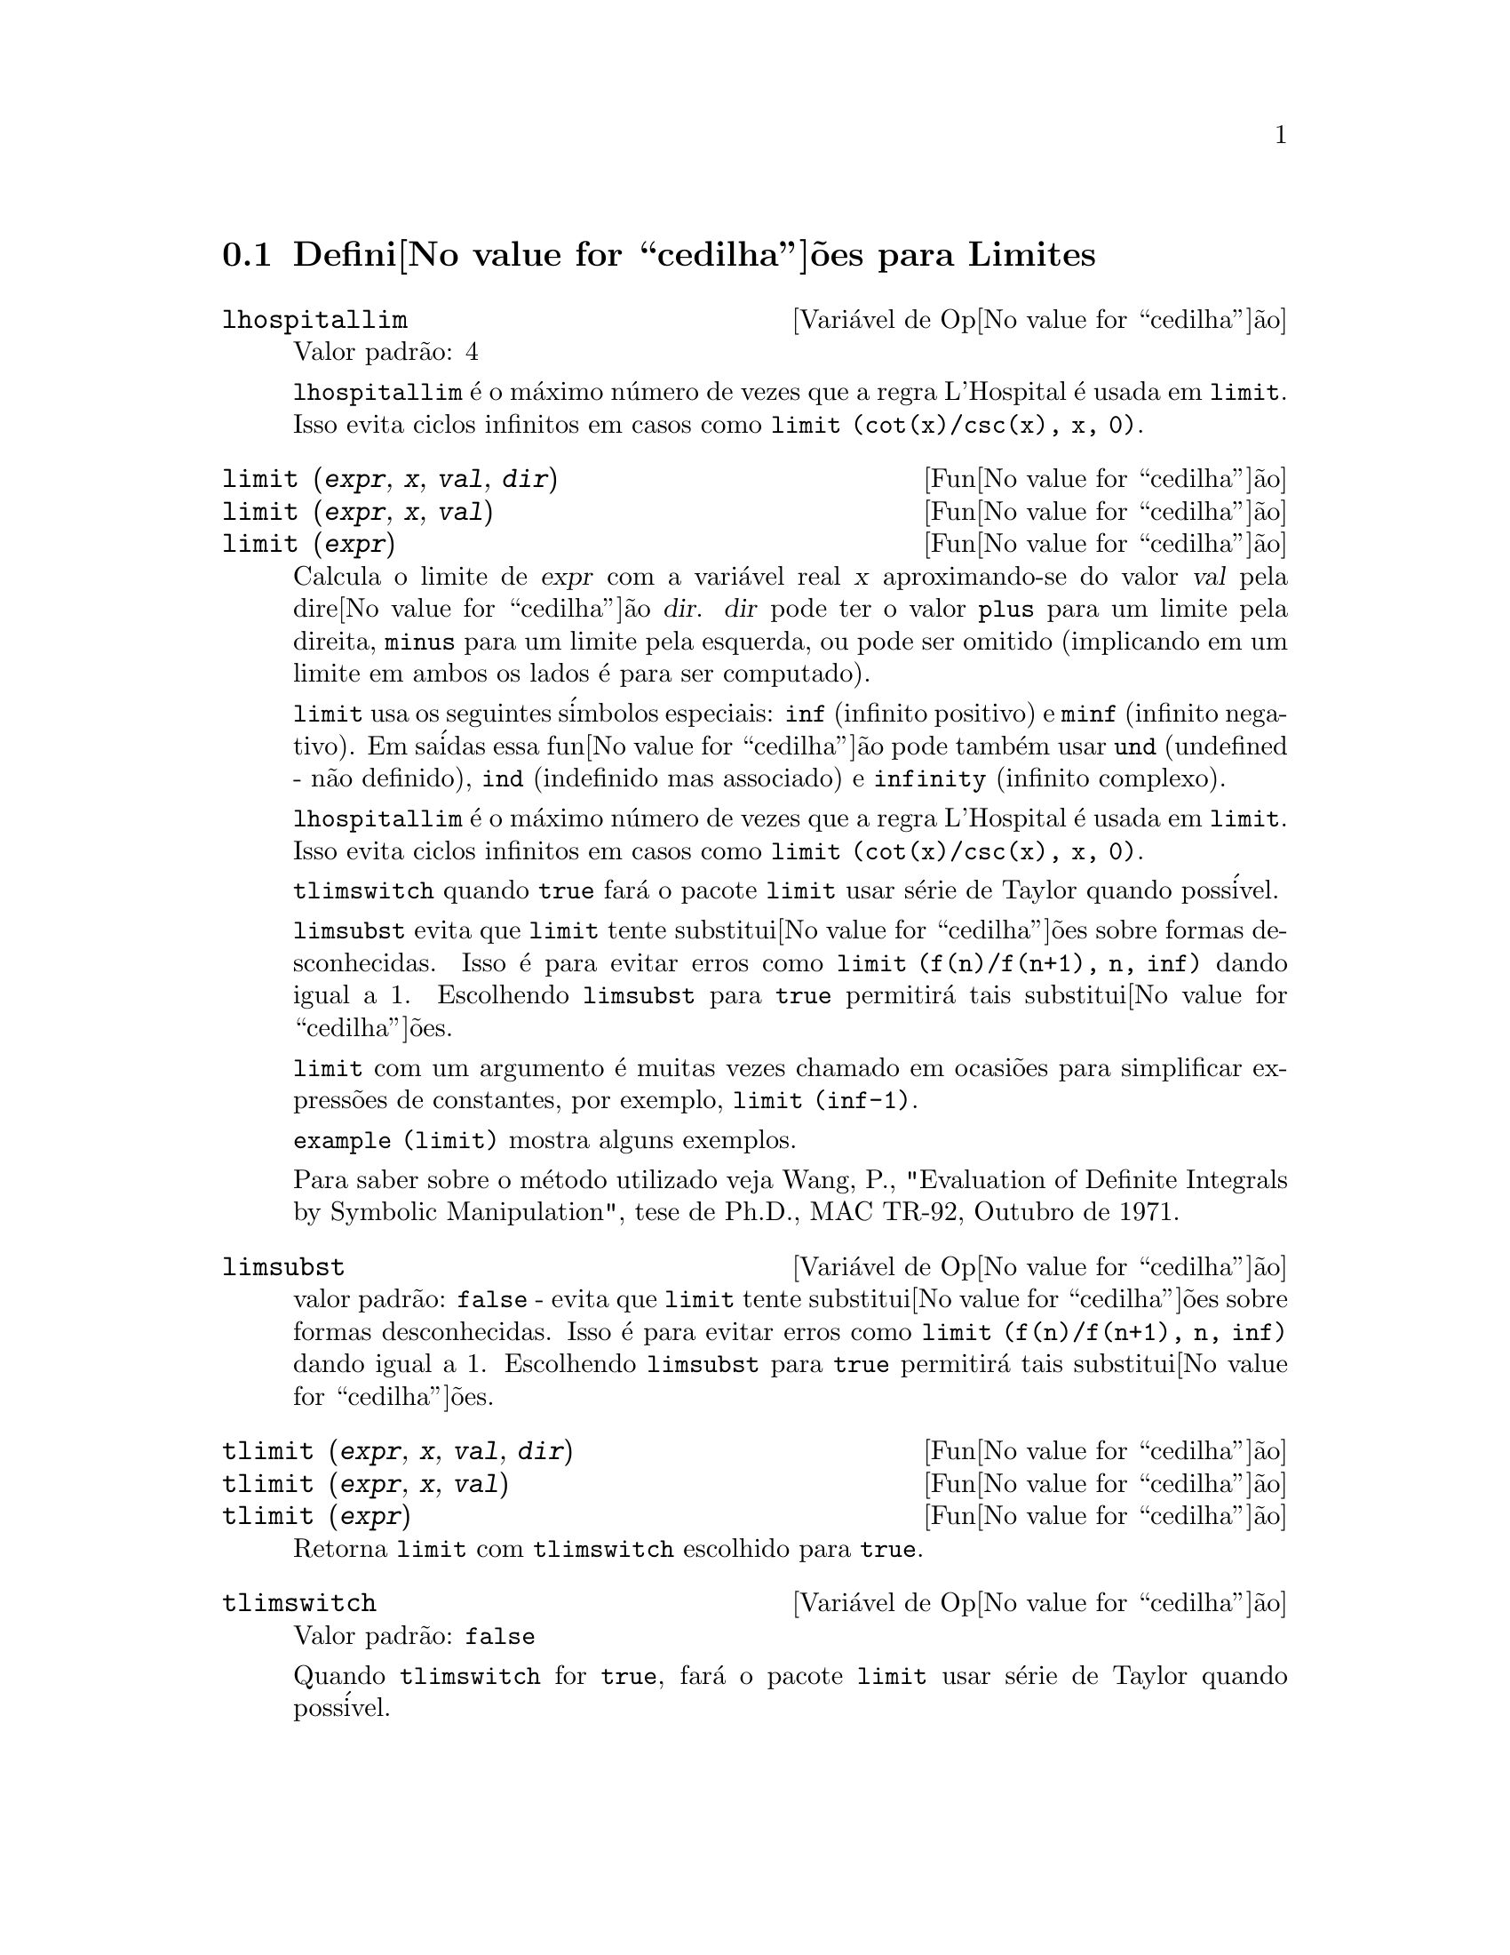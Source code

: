 @c Language: Brazilian Portuguese, Encoding: iso-8859-1
@c /Limits.texi/1.10/Thu Jun 16 17:05:35 2005/-ko/
@menu
* Defini@value{cedilha}@~oes para Limites::
@end menu

@node Defini@value{cedilha}@~oes para Limites,  , Limites, Limites
@section Defini@value{cedilha}@~oes para Limites

@defvr {Vari@'avel de Op@value{cedilha}@~ao} lhospitallim
Valor padr@~ao: 4

@code{lhospitallim} @'e o m@'aximo n@'umero de vezes que a regra
L'Hospital @'e usada em @code{limit}.  Isso evita ciclos infinitos em casos como
@code{limit (cot(x)/csc(x), x, 0)}.

@end defvr

@deffn {Fun@value{cedilha}@~ao} limit (@var{expr}, @var{x}, @var{val}, @var{dir})
@deffnx {Fun@value{cedilha}@~ao} limit (@var{expr}, @var{x}, @var{val})
@deffnx {Fun@value{cedilha}@~ao} limit (@var{expr})
Calcula o limite de @var{expr} com a vari@'avel real
@var{x} aproximando-se do valor @var{val} pela dire@value{cedilha}@~ao @var{dir}.  @var{dir} pode ter o
valor @code{plus} para um limite pela direita, @code{minus} para um limite pela esquerda, ou
pode ser omitido (implicando em um limite em ambos os lados @'e para ser computado).

@code{limit} usa os
seguintes s@'imbolos especiais: @code{inf} (infinito positivo) e @code{minf} (infinito
negativo).  Em sa@'idas essa fun@value{cedilha}@~ao pode tamb@'em usar @code{und} (undefined - n@~ao definido), @code{ind} (indefinido
mas associado) e @code{infinity} (infinito complexo).

@code{lhospitallim} @'e o m@'aximo n@'umero de vezes que a regra
L'Hospital @'e usada em @code{limit}.  Isso evita ciclos infinitos em casos como
@code{limit (cot(x)/csc(x), x, 0)}.

@code{tlimswitch} quando @code{true} far@'a o pacote @code{limit} usar
s@'erie de Taylor quando poss@'ivel.

@code{limsubst} evita que @code{limit} tente substitui@value{cedilha}@~oes sobre
formas desconhecidas.  Isso @'e para evitar erros como @code{limit (f(n)/f(n+1), n, inf)}
dando igual a 1.  Escolhendo @code{limsubst} para @code{true} permitir@'a tais
substitui@value{cedilha}@~oes.

@code{limit} com um argumento @'e muitas vezes chamado em ocasi@~oes para simplificar express@~oes de constantes,
por exemplo, @code{limit (inf-1)}.

@c MERGE EXAMPLES INTO THIS FILE
@code{example (limit)} mostra alguns exemplos.

Para saber sobre o m@'etodo utilizado veja Wang, P., "Evaluation of Definite Integrals by Symbolic
Manipulation", tese de Ph.D., MAC TR-92, Outubro de 1971.

@end deffn

@defvr {Vari@'avel de Op@value{cedilha}@~ao} limsubst
valor padr@~ao: @code{false} - evita que @code{limit} tente substitui@value{cedilha}@~oes sobre
formas desconhecidas.  Isso @'e para evitar erros como @code{limit (f(n)/f(n+1), n, inf)}
dando igual a 1.  Escolhendo @code{limsubst} para @code{true} permitir@'a tais
substitui@value{cedilha}@~oes.

@end defvr

@deffn {Fun@value{cedilha}@~ao} tlimit (@var{expr}, @var{x}, @var{val}, @var{dir})
@deffnx {Fun@value{cedilha}@~ao} tlimit (@var{expr}, @var{x}, @var{val})
@deffnx {Fun@value{cedilha}@~ao} tlimit (@var{expr})
Retorna @code{limit} com @code{tlimswitch} escolhido para @code{true}.

@end deffn

@defvr {Vari@'avel de Op@value{cedilha}@~ao} tlimswitch
Valor padr@~ao: @code{false}

Quando @code{tlimswitch} for @code{true}, far@'a o pacote @code{limit} usar
s@'erie de Taylor quando poss@'ivel.

@end defvr

